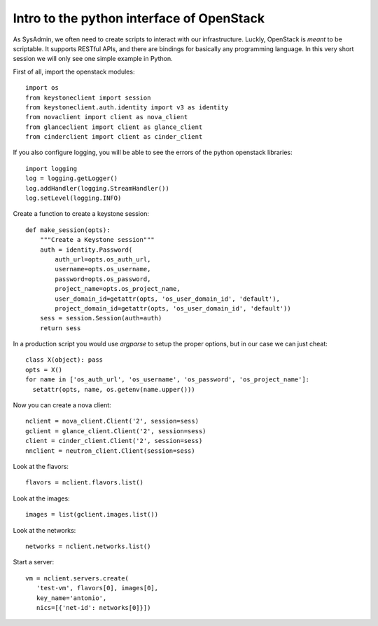 .. #!/usr/bin/env  python

------------------------------------------
Intro to the python interface of OpenStack
------------------------------------------

As SysAdmin, we often need to create scripts to interact with our
infrastructure. Luckly, OpenStack is *meant* to be scriptable. It
supports RESTful APIs, and there are bindings for basically any
programming language. In this very short session we will only see one
simple example in Python.

First of all, import the openstack modules::

 import os
 from keystoneclient import session
 from keystoneclient.auth.identity import v3 as identity
 from novaclient import client as nova_client
 from glanceclient import client as glance_client
 from cinderclient import client as cinder_client

If you also configure logging, you will be able to see the errors of
the python openstack libraries::

 import logging
 log = logging.getLogger()
 log.addHandler(logging.StreamHandler())
 log.setLevel(logging.INFO)

Create a function to create a keystone session::

 def make_session(opts):
     """Create a Keystone session"""
     auth = identity.Password(
         auth_url=opts.os_auth_url,
         username=opts.os_username,
         password=opts.os_password,
         project_name=opts.os_project_name,
         user_domain_id=getattr(opts, 'os_user_domain_id', 'default'),
         project_domain_id=getattr(opts, 'os_user_domain_id', 'default'))
     sess = session.Session(auth=auth)
     return sess

In a production script you would use `argparse` to setup the proper
options, but in our case we can just cheat::

 class X(object): pass
 opts = X()
 for name in ['os_auth_url', 'os_username', 'os_password', 'os_project_name']:
   setattr(opts, name, os.getenv(name.upper()))

Now you can create a nova client::

 nclient = nova_client.Client('2', session=sess)
 gclient = glance_client.Client('2', session=sess)
 client = cinder_client.Client('2', session=sess)
 nnclient = neutron_client.Client(session=sess)

Look at the flavors::

 flavors = nclient.flavors.list()

Look at the images::

 images = list(gclient.images.list())

Look at the networks::

 networks = nclient.networks.list()

Start a server::

 vm = nclient.servers.create(
    'test-vm', flavors[0], images[0],
    key_name='antonio',
    nics=[{'net-id': networks[0]}])
